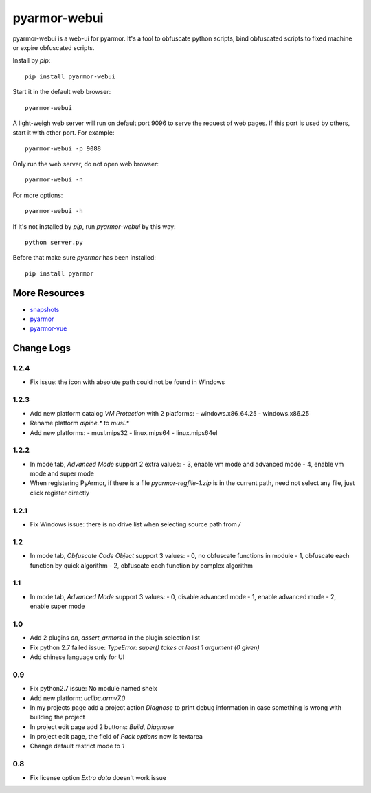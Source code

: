 pyarmor-webui
=============

pyarmor-webui is a web-ui for pyarmor. It's a tool to obfuscate python
scripts, bind obfuscated scripts to fixed machine or expire obfuscated
scripts.

Install by `pip`::

  pip install pyarmor-webui

Start it in the default web browser::

  pyarmor-webui

A light-weigh web server will run on default port 9096 to serve the
request of web pages. If this port is used by others, start it with
other port. For example::

  pyarmor-webui -p 9088

Only run the web server, do not open web browser::

  pyarmor-webui -n

For more options::

  pyarmor-webui -h

If it's not installed by `pip`, run `pyarmor-webui` by this way::

  python server.py

Before that make sure `pyarmor` has been installed::

  pip install pyarmor

More Resources
--------------

- `snapshots <https://github.com/dashingsoft/pyarmor-webui/tree/master/snapshots>`_
- `pyarmor <https://github.com/dashingsoft/pyarmor>`_
- `pyarmor-vue <https://github.com/dashingsoft/pyarmor-vue>`_

Change Logs
-----------

1.2.4
~~~~~
* Fix issue: the icon with absolute path could not be found in Windows

1.2.3
~~~~~
* Add new platform catalog `VM Protection` with 2 platforms:
  - windows.x86_64.25
  - windows.x86.25
* Rename platform `alpine.*` to `musl.*`
* Add new platforms:
  - musl.mips32
  - linux.mips64
  - linux.mips64el

1.2.2
~~~~~
* In mode tab, `Advanced Mode` support 2 extra values:
  - 3, enable vm mode and advanced mode
  - 4, enable vm mode and super mode
* When registering PyArmor, if there is a file `pyarmor-regfile-1.zip` is in the
  current path, need not select any file, just click register directly

1.2.1
~~~~~
* Fix Windows issue: there is no drive list when selecting source path from `/`

1.2
~~~
* In mode tab, `Obfuscate Code Object` support 3 values:
  - 0, no obfuscate functions in module
  - 1, obfuscate each function by quick algorithm
  - 2, obfuscate each function by complex algorithm

1.1
~~~
* In mode tab, `Advanced Mode` support 3 values:
  - 0, disable advanced mode
  - 1, enable advanced mode
  - 2, enable super mode

1.0
~~~
* Add 2 plugins `on`, `assert_armored` in the plugin selection list
* Fix python 2.7 failed issue: `TypeError: super() takes at least 1 argument (0 given)`
* Add chinese language only for UI

0.9
~~~
* Fix python2.7 issue: No module named shelx
* Add new platform: `uclibc.armv7.0`
* In my projects page add a project action `Diagnose` to print debug information
  in case something is wrong with building the project
* In project edit page add 2 buttons: `Build`, `Diagnose`
* In project edit page, the field of `Pack options` now is textarea
* Change default restrict mode to `1`

0.8
~~~
* Fix license option `Extra data` doesn't work issue
